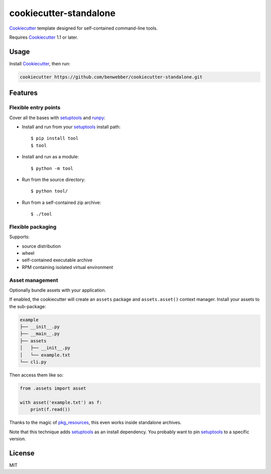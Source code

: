 cookiecutter-standalone
=======================

Cookiecutter_ template designed for self-contained command-line tools.

Requires Cookiecutter_ 1.1 or later.

Usage
-----

Install Cookiecutter_, then run:

.. code-block:: bash

    cookiecutter https://github.com/benwebber/cookiecutter-standalone.git

Features
--------

Flexible entry points
~~~~~~~~~~~~~~~~~~~~~

Cover all the bases with setuptools_ and runpy_:

* Install and run from your setuptools_ install path::

    $ pip install tool
    $ tool

* Install and run as a module::

    $ python -m tool

* Run from the source directory::

    $ python tool/

* Run from a self-contained zip archive::

    $ ./tool

Flexible packaging
~~~~~~~~~~~~~~~~~~

Supports:

* source distribution
* wheel
* self-contained executable archive
* RPM containing isolated virtual environment

Asset management
~~~~~~~~~~~~~~~~

Optionally bundle assets with your application.

If enabled, the cookiecutter will create an ``assets`` package and ``assets.asset()`` context manager. Install your assets to the sub-package:

.. code-block::

    example
    ├── __init__.py
    ├── __main__.py
    ├── assets
    │   ├── __init__.py
    │   └── example.txt
    └── cli.py

Then access them like so:

.. code-block:: python

    from .assets import asset

    with asset('example.txt') as f:
        print(f.read())

Thanks to the magic of pkg_resources_, this even works inside standalone archives.

Note that this technique adds setuptools_ as an install dependency. You probably want to pin setuptools_ to a specific version.

License
-------

MIT

.. _Cookiecutter: https://github.com/audreyr/cookiecutter
.. _setuptools: https://pythonhosted.org/setuptools/
.. _runpy: https://docs.python.org/3.4/library/runpy.html
.. _pkg_resources: https://pythonhosted.org/setuptools/pkg_resources.html
